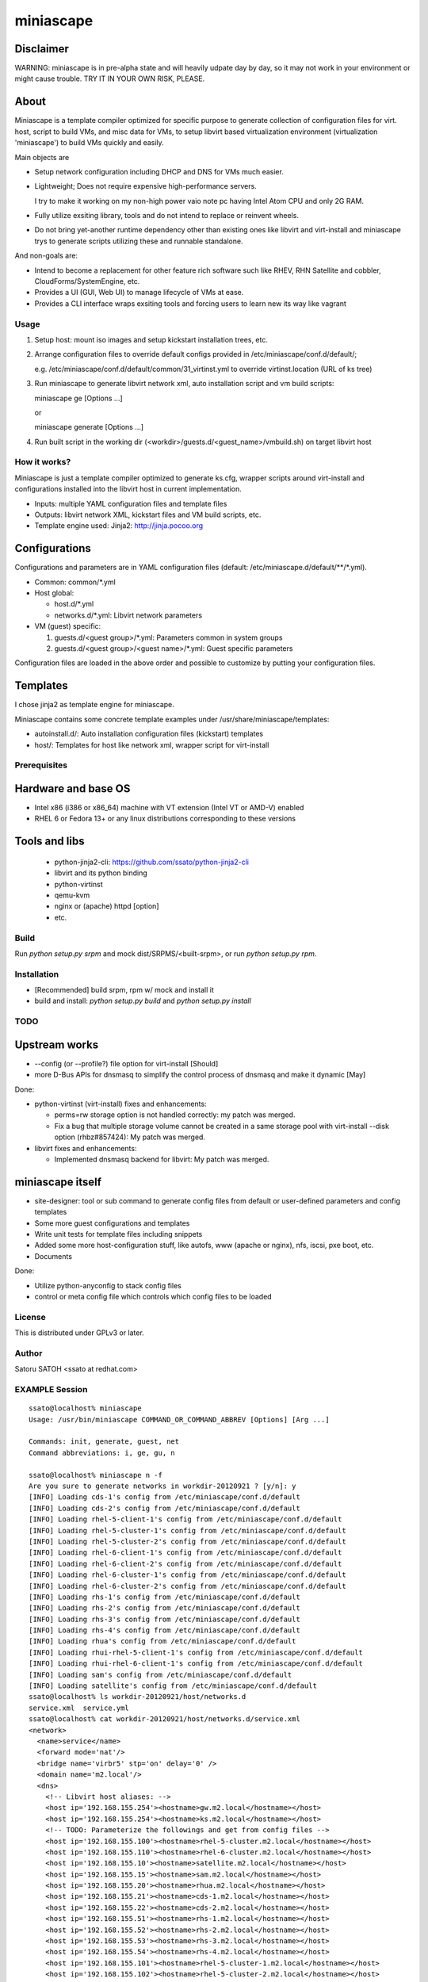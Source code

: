 ============
miniascape
============

Disclaimer
-----------

WARNING: miniascape is in pre-alpha state and will heavily udpate day by day,
so it may not work in your environment or might cause trouble. TRY IT IN YOUR
OWN RISK, PLEASE.

About
-------

Miniascape is a template compiler optimized for specific purpose to generate
collection of configuration files for virt. host, script to build VMs, and misc
data for VMs, to setup libvirt based virtualization environment (virtualization
'miniascape') to build VMs quickly and easily.

Main objects are

* Setup network configuration including DHCP and DNS for VMs much easier.

* Lightweight; Does not require expensive high-performance servers.
  
  I try to make it working on my non-high power vaio note pc having Intel Atom
  CPU and only 2G RAM.

* Fully utilize exsiting library, tools and do not intend to replace or
  reinvent wheels.

* Do not bring yet-another runtime dependency other than existing ones
  like libvirt and virt-install and miniascape trys to generate scripts
  utilizing these and runnable standalone.

And non-goals are:

* Intend to become a replacement for other feature rich software such like
  RHEV, RHN Satellite and cobbler, CloudForms/SystemEngine, etc.

* Provides a UI (GUI, Web UI) to manage lifecycle of VMs at ease.
* Provides a CLI interface wraps exsiting tools and forcing users to learn new
  its way like vagrant

Usage
========

1. Setup host: mount iso images and setup kickstart installation trees, etc.
2. Arrange configuration files to override default configs provided in /etc/miniascape/conf.d/default/;

   e.g. /etc/miniascape/conf.d/default/common/31_virtinst.yml to override
   virtinst.location (URL of ks tree)

3. Run miniascape to generate libvirt network xml, auto installation script and
   vm build scripts:

   miniascape ge [Options ...]

   or 

   miniascape generate [Options ...]

4. Run built script in the working dir (<workdir>/guests.d/<guest_name>/vmbuild.sh)
   on target libvirt host

How it works?
==============

Miniascape is just a template compiler optimized to generate ks.cfg, wrapper
scripts around virt-install and configurations installed into the libvirt host
in current implementation.

* Inputs: multiple YAML configuration files and template files
* Outputs: libvirt network XML, kickstart files and VM build scripts, etc.
* Template engine used: Jinja2: http://jinja.pocoo.org

Configurations
----------------

Configurations and parameters are in YAML configuration files (default:
/etc/miniascape.d/default/\*\*/\*.yml).

* Common: common/\*.yml

* Host global:

  * host.d/\*.yml
  * networks.d/\*.yml: Libvirt network parameters

* VM (guest) specific:

  1. guests.d/<guest group>/\*.yml: Parameters common in system groups
  2. guests.d/<guest group>/<guest name>/\*.yml: Guest specific parameters

Configuration files are loaded in the above order and possible to customize by
putting your configuration files.

Templates
----------

I chose jinja2 as template engine for miniascape.

Miniascape contains some concrete template examples under
/usr/share/miniascape/templates:

* autoinstall.d/: Auto installation configuration files (kickstart) templates
* host/: Templates for host like network xml, wrapper script for virt-install

Prerequisites
==============

Hardware and base OS
----------------------

* Intel x86 (i386 or x86_64) machine with VT extension (Intel VT or AMD-V) enabled
* RHEL 6 or Fedora 13+ or any linux distributions corresponding to these versions

Tools and libs
-------------------

 * python-jinja2-cli: https://github.com/ssato/python-jinja2-cli
 * libvirt and its python binding
 * python-virtinst
 * qemu-kvm
 * nginx or (apache) httpd [option]
 * etc.

Build
========

Run `python setup.py srpm` and mock dist/SRPMS/<built-srpm>, or 
run `python setup.py rpm`.

Installation
=============

* [Recommended] build srpm, rpm w/ mock and install it
* build and install: `python setup.py build` and `python setup.py install`

TODO
======

Upstream works
----------------

* --config (or --profile?) file option for virt-install [Should]
* more D-Bus APIs for dnsmasq to simplify the control process of dnsmasq and
  make it dynamic [May]

Done:

* python-virtinst (virt-install) fixes and enhancements:

  * perms=rw storage option is not handled correctly: my patch was merged.
  * Fix a bug that multiple storage volume cannot be created in a same storage
    pool with virt-install --disk option (rhbz#857424): My patch was merged.

* libvirt fixes and enhancements:

  * Implemented dnsmasq backend for libvirt: My patch was merged.

miniascape itself
-------------------

* site-designer: tool or sub command to generate config files from default or
  user-defined parameters and config templates

* Some more guest configurations and templates
* Write unit tests for template files including snippets
* Added some more host-configuration stuff, like autofs, www (apache or nginx),
  nfs, iscsi, pxe boot, etc.
* Documents

Done:

* Utilize python-anyconfig to stack config files
* control or meta config file which controls which config files to be loaded

License
=========

This is distributed under GPLv3 or later.

Author
========

Satoru SATOH <ssato at redhat.com>

EXAMPLE Session
=================

::

  ssato@localhost% miniascape
  Usage: /usr/bin/miniascape COMMAND_OR_COMMAND_ABBREV [Options] [Arg ...]

  Commands: init, generate, guest, net
  Command abbreviations: i, ge, gu, n

  ssato@localhost% miniascape n -f
  Are you sure to generate networks in workdir-20120921 ? [y/n]: y
  [INFO] Loading cds-1's config from /etc/miniascape/conf.d/default
  [INFO] Loading cds-2's config from /etc/miniascape/conf.d/default
  [INFO] Loading rhel-5-client-1's config from /etc/miniascape/conf.d/default
  [INFO] Loading rhel-5-cluster-1's config from /etc/miniascape/conf.d/default
  [INFO] Loading rhel-5-cluster-2's config from /etc/miniascape/conf.d/default
  [INFO] Loading rhel-6-client-1's config from /etc/miniascape/conf.d/default
  [INFO] Loading rhel-6-client-2's config from /etc/miniascape/conf.d/default
  [INFO] Loading rhel-6-cluster-1's config from /etc/miniascape/conf.d/default
  [INFO] Loading rhel-6-cluster-2's config from /etc/miniascape/conf.d/default
  [INFO] Loading rhs-1's config from /etc/miniascape/conf.d/default
  [INFO] Loading rhs-2's config from /etc/miniascape/conf.d/default
  [INFO] Loading rhs-3's config from /etc/miniascape/conf.d/default
  [INFO] Loading rhs-4's config from /etc/miniascape/conf.d/default
  [INFO] Loading rhua's config from /etc/miniascape/conf.d/default
  [INFO] Loading rhui-rhel-5-client-1's config from /etc/miniascape/conf.d/default
  [INFO] Loading rhui-rhel-6-client-1's config from /etc/miniascape/conf.d/default
  [INFO] Loading sam's config from /etc/miniascape/conf.d/default
  [INFO] Loading satellite's config from /etc/miniascape/conf.d/default
  ssato@localhost% ls workdir-20120921/host/networks.d
  service.xml  service.yml
  ssato@localhost% cat workdir-20120921/host/networks.d/service.xml
  <network>
    <name>service</name>
    <forward mode='nat'/>
    <bridge name='virbr5' stp='on' delay='0' />
    <domain name='m2.local'/>
    <dns>
      <!-- Libvirt host aliases: -->
      <host ip='192.168.155.254'><hostname>gw.m2.local</hostname></host>
      <host ip='192.168.155.254'><hostname>ks.m2.local</hostname></host>
      <!-- TODO: Parameterize the followings and get from config files -->
      <host ip='192.168.155.100'><hostname>rhel-5-cluster.m2.local</hostname></host>
      <host ip='192.168.155.110'><hostname>rhel-6-cluster.m2.local</hostname></host>
      <host ip='192.168.155.10'><hostname>satellite.m2.local</hostname></host>
      <host ip='192.168.155.15'><hostname>sam.m2.local</hostname></host>
      <host ip='192.168.155.20'><hostname>rhua.m2.local</hostname></host>
      <host ip='192.168.155.21'><hostname>cds-1.m2.local</hostname></host>
      <host ip='192.168.155.22'><hostname>cds-2.m2.local</hostname></host>
      <host ip='192.168.155.51'><hostname>rhs-1.m2.local</hostname></host>
      <host ip='192.168.155.52'><hostname>rhs-2.m2.local</hostname></host>
      <host ip='192.168.155.53'><hostname>rhs-3.m2.local</hostname></host>
      <host ip='192.168.155.54'><hostname>rhs-4.m2.local</hostname></host>
      <host ip='192.168.155.101'><hostname>rhel-5-cluster-1.m2.local</hostname></host>
      <host ip='192.168.155.102'><hostname>rhel-5-cluster-2.m2.local</hostname></host>
      <host ip='192.168.155.111'><hostname>rhel-6-cluster-1.m2.local</hostname></host>
      <host ip='192.168.155.112'><hostname>rhel-6-cluster-2.m2.local</hostname></host>
      <host ip='192.158.155.151'><hostname>rhel-5-client-1.m2.local</hostname></host>
      <host ip='192.168.155.161'><hostname>rhel-6-client-1.m2.local</hostname></host>
      <host ip='192.168.155.162'><hostname>rhel-6-client-2.m2.local</hostname></host>
    </dns>
    <ip address='192.168.155.254' netmask='255.255.255.0'>
      <dhcp>
        <range start='192.168.155.200' end='192.168.155.250'/>
        <host mac='52:54:00:05:00:10' name='satellite.m2.local' ip='192.168.155.10'/>
        <host mac='52:54:00:05:00:15' name='sam.m2.local' ip='192.168.155.15'/>
        <host mac='52:54:00:05:00:20' name='rhua.m2.local' ip='192.168.155.20'/>
        <host mac='52:54:00:05:00:21' name='cds-1.m2.local' ip='192.168.155.21'/>
        <host mac='52:54:00:05:00:22' name='cds-2.m2.local' ip='192.168.155.22'/>
        <host mac='52:54:00:05:00:51' name='rhs-1.m2.local' ip='192.168.155.51'/>
        <host mac='52:54:00:05:00:52' name='rhs-2.m2.local' ip='192.168.155.52'/>
        <host mac='52:54:00:05:00:53' name='rhs-3.m2.local' ip='192.168.155.53'/>
        <host mac='52:54:00:05:00:54' name='rhs-4.m2.local' ip='192.168.155.54'/>
        <host mac='52:54:00:05:01:01' name='rhel-5-cluster-1.m2.local' ip='192.168.155.101'/>
        <host mac='52:54:00:05:01:02' name='rhel-5-cluster-2.m2.local' ip='192.168.155.102'/>
        <host mac='52:54:00:05:01:11' name='rhel-6-cluster-1.m2.local' ip='192.168.155.111'/>
        <host mac='52:54:00:05:01:12' name='rhel-6-cluster-2.m2.local' ip='192.168.155.112'/>
        <host mac='52:54:00:05:01:51' name='rhel-5-client-1.m2.local' ip='192.158.155.151'/>
        <host mac='52:54:00:05:01:61' name='rhel-6-client-1.m2.local' ip='192.168.155.161'/>
        <host mac='52:54:00:05:01:62' name='rhel-6-client-2.m2.local' ip='192.168.155.162'/>
      </dhcp>
    </ip>
  </network>
  ssato@localhost% sudo virsh net-define workdir-20120921/host/networks.d/service.xml
  [sudo] password for ssato:
  ...
  ssato@localhost% sudo virsh net-start service
  ...
  ssato@localhost% sudo virsh net-autostart service
  ...
  ssato@localhost% miniascape gu -h
  Usage: miniascape [OPTION ...] [NAME]

  Options:
    -h, --help            show this help message and exit
    -t TMPLDIR, --tmpldir=TMPLDIR
                          Template top dir[s]
                          [[/usr/share/miniascape/templates]]
    -c CONFDIR, --confdir=CONFDIR
                          Configurations (context files) top dir
                          [/etc/miniascape/conf.d/default]
    -w WORKDIR, --workdir=WORKDIR
                          Working dir to dump results
                          [workdir-20120921/guests.d/<NAME>]
    -A, --genall          Generate configs for all guests
    -D, --debug           Debug mode
  ssato@localhost% miniascape gu
  Usage: miniascape [OPTION ...] [NAME]

  Options:
    -h, --help            show this help message and exit
    -t TMPLDIR, --tmpldir=TMPLDIR
                          Template top dir[s]
                          [[/usr/share/miniascape/templates]]
    -c CONFDIR, --confdir=CONFDIR
                          Configurations (context files) top dir
                          [/etc/miniascape/conf.d/default]
    -w WORKDIR, --workdir=WORKDIR
                          Working dir to dump results
                          [workdir-20120921/guests.d/<NAME>]
    -A, --genall          Generate configs for all guests
    -D, --debug           Debug mode

  Available VMs: cds-1, cds-2, rhel-5-client-1, rhel-5-cluster-1,
  rhel-5-cluster-2, rhel-6-client-1, rhel-6-client-2, rhel-6-cluster-1,
  rhel-6-cluster-2, rhs-1, rhs-2, rhs-3, rhs-4, rhua, rhui-rhel-5-client-1,
  rhui-rhel-6-client-1, sam, satellite
  ssato@localhost% miniascape gu sam -w workdir-20120921/guests.d/sam
  [INFO] Generating setup data archive to embedded: sam
  [INFO] Generating workdir-20120921/guests.d/sam/ks.cfg from sam-ks.cfg [autoinst]
  [INFO] Generating workdir-20120921/guests.d/sam/vmbuild.sh from vmbuild.sh [virtinst]
  ssato@localhost% sudo bash -x ./workdir-20120921/guests.d/sam/vmbuild.sh
  + set -ex
  + test 0 -gt 0
  + ks_path=./workdir-20120921/guests.d/sam/ks.cfg
  + kscfg=ks.cfg
  + location=http://ks.m2.local/contents/RHEL/6/3/x86_64/default/
  + virt-install --check-cpu --hvm --accelerate --noreboot --noautoconsole --name=sam --connect=qemu:///system --wait=20 --ram=2048 --arch=x86_64 --vcpus=2 --graphics vnc --os-type=linux --os-variant=rhel6 --location=http://ks.m2.local/contents/RHEL/6/3/x86_64/default/ --initrd-inject=./workdir-20120921/guests.d/sam/ks.cfg --disk pool=default,format=qcow2,cache=none,size=5 --network network=service,model=virtio,mac=52:54:00:05:00:15 '--extra-args=ks=file:/ks.cfg ksdevice=eth0 '

  Starting install...
  Retrieving file vmlinuz...                                    | 7.6 MB     00:00 !!!
  Retrieving file initrd.img...                                 |  58 MB     00:00 !!!
  Allocating 'sam-2.img'                                        | 5.0 GB     00:00
  Creating domain...                                            |    0 B     00:00
  Domain installation still in progress. Waiting 20 minutes for installation to complete.
  ssato@localhost%

.. vim:sw=2:ts=2:et:
